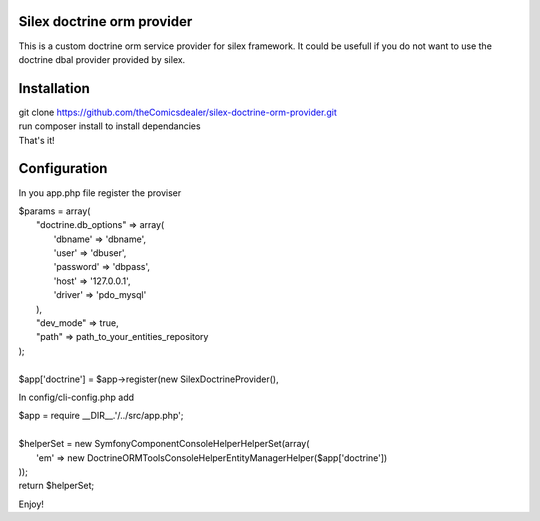Silex doctrine orm provider
===========================

This is a custom doctrine orm service provider for silex framework.
It could be usefull if you do not want to use the doctrine dbal provider
provided by silex.

Installation
===========================
| git clone https://github.com/theComicsdealer/silex-doctrine-orm-provider.git
| run composer install to install dependancies
| That's it!

Configuration
=============================

In you app.php file register the proviser

| $params = array(
|   "doctrine.db_options" => array(
|       'dbname' => 'dbname',
|       'user' => 'dbuser',
|       'password' => 'dbpass',
|       'host' => '127.0.0.1',
|       'driver' => 'pdo_mysql'
|   ),
|   "dev_mode" => true,
|   "path" => path_to_your_entities_repository
| );
|
| $app['doctrine'] = $app->register(new SilexDoctrineProvider(), 

In config/cli-config.php add

| $app = require __DIR__.'/../src/app.php';
|
| $helperSet = new \Symfony\Component\Console\Helper\HelperSet(array(
|   'em' => new \Doctrine\ORM\Tools\Console\Helper\EntityManagerHelper($app['doctrine'])
| ));
| return $helperSet;

Enjoy!
